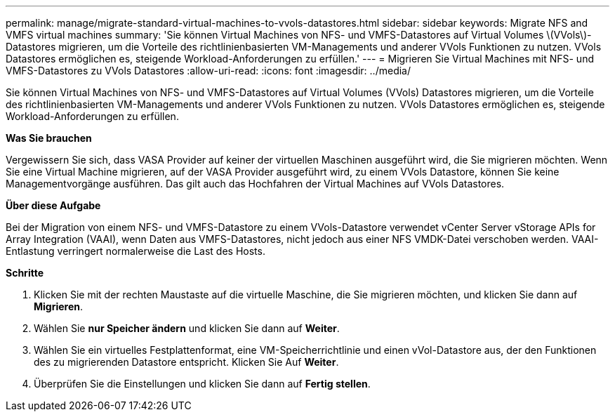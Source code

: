 ---
permalink: manage/migrate-standard-virtual-machines-to-vvols-datastores.html 
sidebar: sidebar 
keywords: Migrate NFS and VMFS virtual machines 
summary: 'Sie können Virtual Machines von NFS- und VMFS-Datastores auf Virtual Volumes \(VVols\)-Datastores migrieren, um die Vorteile des richtlinienbasierten VM-Managements und anderer VVols Funktionen zu nutzen. VVols Datastores ermöglichen es, steigende Workload-Anforderungen zu erfüllen.' 
---
= Migrieren Sie Virtual Machines mit NFS- und VMFS-Datastores zu VVols Datastores
:allow-uri-read: 
:icons: font
:imagesdir: ../media/


[role="lead"]
Sie können Virtual Machines von NFS- und VMFS-Datastores auf Virtual Volumes (VVols) Datastores migrieren, um die Vorteile des richtlinienbasierten VM-Managements und anderer VVols Funktionen zu nutzen. VVols Datastores ermöglichen es, steigende Workload-Anforderungen zu erfüllen.

*Was Sie brauchen*

Vergewissern Sie sich, dass VASA Provider auf keiner der virtuellen Maschinen ausgeführt wird, die Sie migrieren möchten. Wenn Sie eine Virtual Machine migrieren, auf der VASA Provider ausgeführt wird, zu einem VVols Datastore, können Sie keine Managementvorgänge ausführen. Das gilt auch das Hochfahren der Virtual Machines auf VVols Datastores.

*Über diese Aufgabe*

Bei der Migration von einem NFS- und VMFS-Datastore zu einem VVols-Datastore verwendet vCenter Server vStorage APIs for Array Integration (VAAI), wenn Daten aus VMFS-Datastores, nicht jedoch aus einer NFS VMDK-Datei verschoben werden. VAAI-Entlastung verringert normalerweise die Last des Hosts.

*Schritte*

. Klicken Sie mit der rechten Maustaste auf die virtuelle Maschine, die Sie migrieren möchten, und klicken Sie dann auf *Migrieren*.
. Wählen Sie *nur Speicher ändern* und klicken Sie dann auf *Weiter*.
. Wählen Sie ein virtuelles Festplattenformat, eine VM-Speicherrichtlinie und einen vVol-Datastore aus, der den Funktionen des zu migrierenden Datastore entspricht. Klicken Sie Auf *Weiter*.
. Überprüfen Sie die Einstellungen und klicken Sie dann auf *Fertig stellen*.

